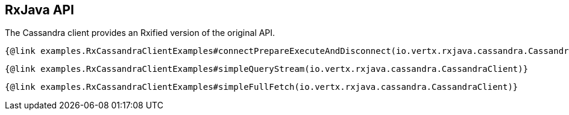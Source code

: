 == RxJava API

The Cassandra client provides an Rxified version of the original API.

[source,java]
----
{@link examples.RxCassandraClientExamples#connectPrepareExecuteAndDisconnect(io.vertx.rxjava.cassandra.CassandraClient)}
----

[source,java]
----
{@link examples.RxCassandraClientExamples#simpleQueryStream(io.vertx.rxjava.cassandra.CassandraClient)}
----

[source,java]
----
{@link examples.RxCassandraClientExamples#simpleFullFetch(io.vertx.rxjava.cassandra.CassandraClient)}
----
